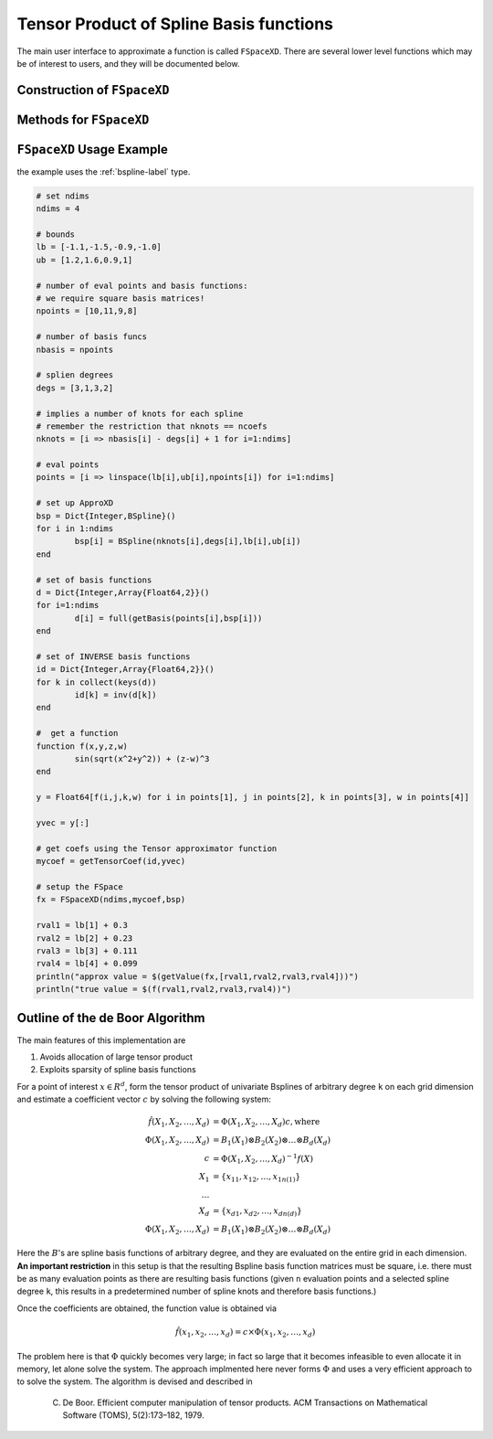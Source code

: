 Tensor Product of Spline Basis functions
========================================


The main user interface to approximate a function is called ``FSpaceXD``. There are several lower level functions which may be of interest to users, and they will be documented below.

Construction of ``FSpaceXD``
----------------------------

.. function:: FSpaceXD(ndim,coeff,bs)

	``ndim``: number of dimensions

	``coeff``: vector of approximating coefficients

	``bs``: ``Dict`` of length ``ndim`` with a spline basis function for each dimension.


Methods for ``FSpaceXD``
------------------------

.. function:: getValue(fspace,x)
    :noindex:

    ``fspace``: an ``FSpaceXD`` object

    ``x``: a vector of points, ``length(x)=ndim``



``FSpaceXD`` Usage Example
----------------------------

the example uses the :ref:`bspline-label` type.

.. code-block:: julia

	# set ndims
	ndims = 4

	# bounds
	lb = [-1.1,-1.5,-0.9,-1.0]
	ub = [1.2,1.6,0.9,1]

	# number of eval points and basis functions:
	# we require square basis matrices!
	npoints = [10,11,9,8]

	# number of basis funcs
	nbasis = npoints

	# splien degrees
	degs = [3,1,3,2]

	# implies a number of knots for each spline
	# remember the restriction that nknots == ncoefs
	nknots = [i => nbasis[i] - degs[i] + 1 for i=1:ndims]

	# eval points
	points = [i => linspace(lb[i],ub[i],npoints[i]) for i=1:ndims]

	# set up ApproXD
	bsp = Dict{Integer,BSpline}()
	for i in 1:ndims
		bsp[i] = BSpline(nknots[i],degs[i],lb[i],ub[i])
	end

	# set of basis functions
	d = Dict{Integer,Array{Float64,2}}()
	for i=1:ndims
		d[i] = full(getBasis(points[i],bsp[i]))
	end

	# set of INVERSE basis functions
	id = Dict{Integer,Array{Float64,2}}()
	for k in collect(keys(d))
		id[k] = inv(d[k])
	end

	#  get a function
	function f(x,y,z,w)
		sin(sqrt(x^2+y^2)) + (z-w)^3
	end

	y = Float64[f(i,j,k,w) for i in points[1], j in points[2], k in points[3], w in points[4]]

	yvec = y[:]

	# get coefs using the Tensor approximator function
	mycoef = getTensorCoef(id,yvec)

	# setup the FSpace
	fx = FSpaceXD(ndims,mycoef,bsp)

	rval1 = lb[1] + 0.3
	rval2 = lb[2] + 0.23
	rval3 = lb[3] + 0.111
	rval4 = lb[4] + 0.099
	println("approx value = $(getValue(fx,[rval1,rval2,rval3,rval4]))")
	println("true value = $(f(rval1,rval2,rval3,rval4))")





Outline of the de Boor Algorithm
--------------------------------

The main features of this implementation are

1. Avoids allocation of large tensor product
2. Exploits sparsity of spline basis functions

For a point of interest :math:`x \in R^d`, form the tensor product of univariate Bsplines of arbitrary degree ``k`` on each grid dimension and estimate a coefficient vector :math:`c` by solving the following system:

.. math::
	\hat{f}(X_1,X_2,\dots,X_d) &= \Phi(X_1,X_2,\dots,X_d)  c   , \text{where}\\
	\Phi(X_1,X_2,\dots,X_d) &= B_1(X_1) \otimes B_2(X_2) \otimes \dots \otimes B_d(X_d)  \\
	c &= \Phi(X_1,X_2,\dots,X_d)^{-1} f(X) \\
	X_1 &= \{x_{11},x_{12},\dots,x_{1n(1)} \}\\
	\dots \\
	X_d &= \{x_{d1},x_{d2},\dots,x_{dn(d)} \} \\
	\Phi(X_1,X_2,\dots,X_d) &= B_1(X_1) \otimes B_2(X_2) \otimes \dots \otimes B_d(X_d)

Here the :math:`B`'s are spline basis functions of arbitrary degree, and they are evaluated on the entire grid in each dimension. **An important restriction** in this setup is that the resulting Bspline basis function matrices must be square, i.e. there must be as many evaluation points as there are resulting basis functions (given ``n`` evaluation points and a selected spline degree ``k``, this results in a predetermined number of spline knots and therefore basis functions.)

Once the coefficients are obtained, the function value is obtained via

.. math::
	\hat{f}(x_1,x_2,\dots,x_d) = c \times \Phi(x_1,x_2,\dots,x_d)

The problem here is that :math:`\Phi` quickly becomes very large; in fact so large that it becomes infeasible to even allocate it in memory, let alone solve the system. The approach implmented here never forms :math:`\Phi` and uses a very efficient approach to to solve the system. The algorithm is devised and described in

	C. De Boor. Efficient computer manipulation of tensor products. ACM Transactions on Mathematical Software (TOMS), 5(2):173–182, 1979.





